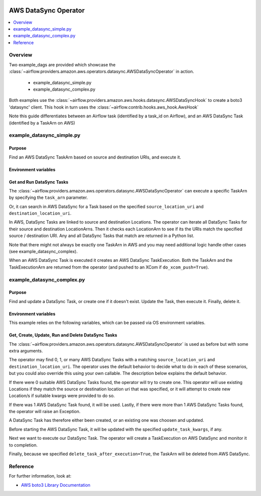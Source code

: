  .. Licensed to the Apache Software Foundation (ASF) under one
    or more contributor license agreements.  See the NOTICE file
    distributed with this work for additional information
    regarding copyright ownership.  The ASF licenses this file
    to you under the Apache License, Version 2.0 (the
    "License"); you may not use this file except in compliance
    with the License.  You may obtain a copy of the License at

 ..   http://www.apache.org/licenses/LICENSE-2.0

 .. Unless required by applicable law or agreed to in writing,
    software distributed under the License is distributed on an
    "AS IS" BASIS, WITHOUT WARRANTIES OR CONDITIONS OF ANY
    KIND, either express or implied.  See the License for the
    specific language governing permissions and limitations
    under the License.


.. _howto/operator:AWSDataSyncOperator:

AWS DataSync Operator
=====================

.. contents::
  :depth: 1
  :local:

Overview
--------

Two example_dags are provided which showcase the 
:class:`~airflow.providers.amazon.aws.operators.datasync.AWSDataSyncOperator` 
in action. 

 - example_datasync_simple.py
 - example_datasync_complex.py

Both examples use the :class:`~airflow.providers.amazon.aws.hooks.datasync.AWSDataSyncHook` 
to create a boto3 'datasync' client. This hook in turn uses the :class:`~airflow.contrib.hooks.aws_hook.AwsHook`

Note this guide differentiates between an Airflow task (identified by a task_id on Airflow), 
and an AWS DataSync Task (identified by a TaskArn on AWS)

example_datasync_simple.py
--------------------------

Purpose
"""""""
Find an AWS DataSync TaskArn based on source and destination URIs, and execute it.

Environment variables
"""""""""""""""""""""

Get and Run DataSync Tasks
""""""""""""""""""""""""""

The :class:`~airflow.providers.amazon.aws.operators.datasync.AWSDataSyncOperator` can execute a specific
TaskArn by specifying the ``task_arn`` parameter.

.. exampleinclude:: ../../../../../airflow/providers/amazon/aws/example_dags/example_datasync_simple.py
    :language: python
    :start-after: [START howto_operator_datasync_simple_args_1]
    :end-before: [END howto_operator_datasync_simple_args_1]


.. exampleinclude:: ../../../../../airflow/providers/amazon/aws/example_dags/example_datasync_simple.py
    :language: python
    :start-after: [START howto_operator_datasync_simple_1]
    :end-before: [END howto_operator_datasync_simple_1]

Or, it can search in AWS DataSync for a Task based on the specified 
``source_location_uri`` and ``destination_location_uri``. 

In AWS, DataSync Tasks are linked to source and destination Locations. The operator can 
iterate all DataSync Tasks for their source and destination LocationArns. Then it checks
each LocationArn to see if its the URIs match the specified source / destination URI.
Any and all DataSync Tasks that match are returned in a Python list.

.. exampleinclude:: ../../../../../airflow/providers/amazon/aws/example_dags/example_datasync_simple.py
    :language: python
    :start-after: [START howto_operator_datasync_simple_args_2]
    :end-before: [END howto_operator_datasync_simple_args_2]

.. exampleinclude:: ../../../../../airflow/providers/amazon/aws/example_dags/example_datasync_simple.py
    :language: python
    :start-after: [START howto_operator_datasync_simple_2]
    :end-before: [END howto_operator_datasync_simple_2]

Note that there might not always be exactly one TaskArn in AWS and you may need additional logic
handle other cases (see example_datasync_complex).


When an AWS DataSync Task is executed it creates an AWS DataSync TaskExecution. Both the TaskArn 
and the TaskExecutionArn are returned from the operator (and pushed to
an XCom if ``do_xcom_push=True``).

example_datasync_complex.py
---------------------------

Purpose
"""""""

Find and update a DataSync Task, or create one if it doesn't exist. Update the Task, then execute it.
Finally, delete it.


Environment variables
"""""""""""""""""""""

This example relies on the following variables, which can be passed via OS environment variables.

.. exampleinclude:: ../../../../../airflow/providers/amazon/aws/example_dags/example_datasync_complex.py
    :language: python
    :start-after: [START howto_operator_datasync_complex_args]
    :end-before: [END howto_operator_datasync_complex_args]

Get, Create, Update, Run and Delete DataSync Tasks
""""""""""""""""""""""""""""""""""""""""""""""""""

The :class:`~airflow.providers.amazon.aws.operators.datasync.AWSDataSyncOperator` is used 
as before but with some extra arguments.

.. exampleinclude:: ../../../../../airflow/providers/amazon/aws/example_dags/example_datasync_complex.py
    :language: python
    :start-after: [START howto_operator_datasync_complex]
    :end-before: [END howto_operator_datasync_complex]

The operator may find 0, 1, or many AWS DataSync Tasks with a matching ``source_location_uri`` and 
``destination_location_uri``.  The operator uses the default behavior to decide what to do in each of 
these scenarios, but you could also override this using your own callable. The description below explains 
the default behavior.

If there were 0 suitable AWS DataSync Tasks found, the operator will try to create one.
This operator will use existing Locations if they match the source or destination location uri
that was specified, or it will attempt to create new Location/s if suitable kwargs were
provided to do so.

If there was 1 AWS DataSync Task found, it will be used.
Lastly, if there were more than 1 AWS DataSync Tasks found, the operator will raise an Exception.

A DataSync Task has therefore either been created, or an existing one was choosen and updated. 

Before starting the AWS DataSync Task, it will be updated with the specified ``update_task_kwargs``, if any.

Next we want to execute our DataSync Task. The operator will create a TaskExecution on AWS DataSync and monitor it to completion.

Finally, because we specified ``delete_task_after_execution=True``, the TaskArn will be deleted from AWS DataSync.


Reference
---------

For further information, look at:

* `AWS boto3 Library Documentation <https://boto3.amazonaws.com/v1/documentation/api/latest/reference/services/datasync.html>`__
